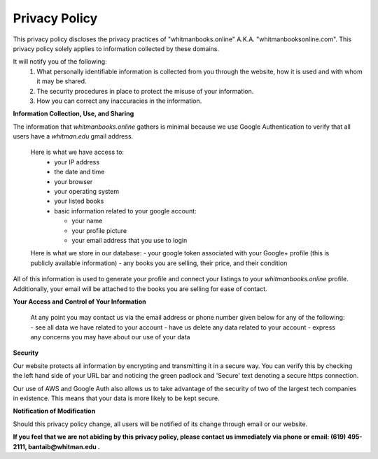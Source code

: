 ===================================
Privacy Policy
===================================

This privacy policy discloses the privacy practices of "whitmanbooks.online" A.K.A. "whitmanbooksonline.com". 
This privacy policy solely applies to information collected by these domains. 

It will notify you of the following:
 1. What personally identifiable information is collected from you through the website, how it is used and with whom it may be shared.
 2. The security procedures in place to protect the misuse of your information.
 3. How you can correct any inaccuracies in the information. 

**Information Collection, Use, and Sharing**

The information that *whitmanbooks.online* gathers is minimal because we use Google Authentication to verify that all users have a *whitman.edu* gmail address.

 Here is what we have access to:
  - your IP address
  - the date and time
  - your browser
  - your operating system
  - your listed books
  - basic information related to your google account:

    - your name
    - your profile picture
    - your email address that you use to login

 Here is what we store in our database:   
 - your google token associated with your Google+ profile (this is publicly available information)
 - any books you are selling, their price, and their condition

All of this information is used to generate your profile and connect your listings to your *whitmanbooks.online* profile.
Additionally, your email will be attached to the books you are selling for ease of contact.

**Your Access and Control of Your Information**

 At any point you may contact us via the email address or phone number given below for any of the following:
 - see all data we have related to your account 
 - have us delete any data related to your account
 - express any concerns you may have about our use of your data

**Security**

Our website protects all information by encrypting and transmitting it in a secure way. 
You can verify this by checking the left hand side of your URL bar and noticing the green padlock and 'Secure' text denoting a secure https connection.

Our use of AWS and Google Auth also allows us to take advantage of the security of two of the largest tech companies in existence. 
This means that your data is more likely to be kept secure.   

**Notification of Modification**

Should this privacy policy change, all users will be notified of its change through email or our website.


**If you feel that we are not abiding by this privacy policy, please contact us immediately via phone or email: (619) 495-2111, bantaib@whitman.edu .**

